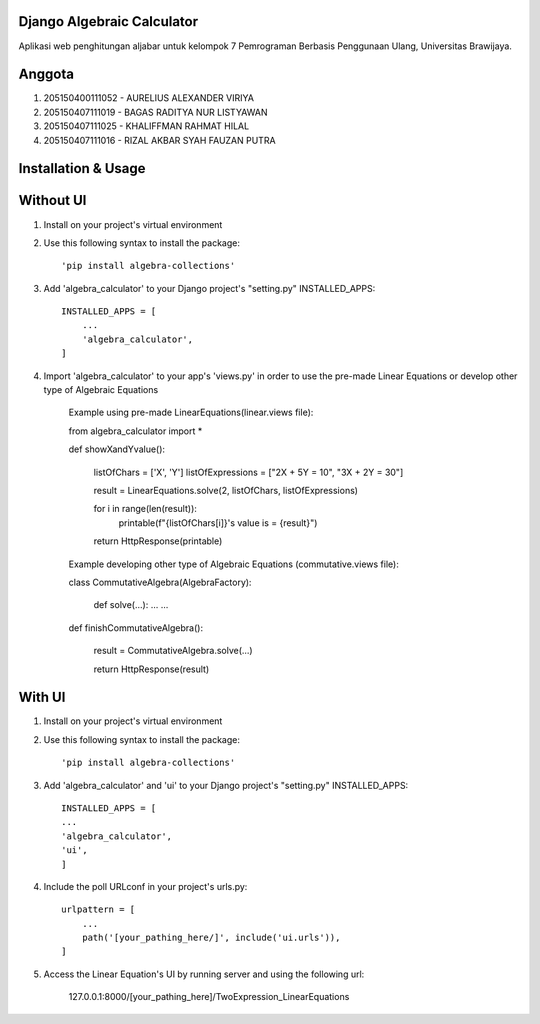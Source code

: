 ============================
Django Algebraic Calculator
============================

Aplikasi web penghitungan aljabar untuk kelompok 7 Pemrograman Berbasis Penggunaan Ulang, Universitas Brawijaya.

==========
Anggota
==========

1.  205150400111052 - AURELIUS ALEXANDER VIRIYA
2.  205150407111019 - BAGAS RADITYA NUR LISTYAWAN
3.  205150407111025 - KHALIFFMAN RAHMAT HILAL
4.  205150407111016 - RIZAL AKBAR SYAH FAUZAN PUTRA

=====================
Installation & Usage
=====================

===============
Without UI
===============

1. Install on your project's virtual environment

2. Use this following syntax to install the package::

    'pip install algebra-collections'

3. Add 'algebra_calculator' to your Django project's "setting.py" INSTALLED_APPS::

    INSTALLED_APPS = [
        ...
        'algebra_calculator',
    ]

4. Import 'algebra_calculator' to your app's 'views.py' in order to use the pre-made Linear Equations or develop other type of Algebraic Equations

    Example using pre-made LinearEquations(linear.views file):

    from algebra_calculator import *

    def showXandYvalue():
    
        listOfChars = ['X', 'Y']
        listOfExpressions = ["2X + 5Y = 10", "3X + 2Y = 30"]

        result = LinearEquations.solve(2, listOfChars, listOfExpressions)

        for i in range(len(result)):
            printable(f"{listOfChars[i]}'s value is = {result}")

        return HttpResponse(printable)

    Example developing other type of Algebraic Equations (commutative.views file):


    class CommutativeAlgebra(AlgebraFactory):
        
        def solve(...):
        ...
        ...

    def finishCommutativeAlgebra():

        result = CommutativeAlgebra.solve(...)
        
        return HttpResponse(result)

===============
With UI
===============

1. Install on your project's virtual environment

2. Use this following syntax to install the package::

    'pip install algebra-collections'

3. Add 'algebra_calculator' and 'ui' to your Django project's "setting.py" INSTALLED_APPS::

        INSTALLED_APPS = [
        ...
        'algebra_calculator',
        'ui',
        ]

4. Include the poll URLconf in your project's urls.py::

    urlpattern = [
        ...
        path('[your_pathing_here/]', include('ui.urls')),
    ]

5. Access the Linear Equation's UI by running server and using the following url:

    127.0.0.1:8000/[your_pathing_here]/TwoExpression_LinearEquations